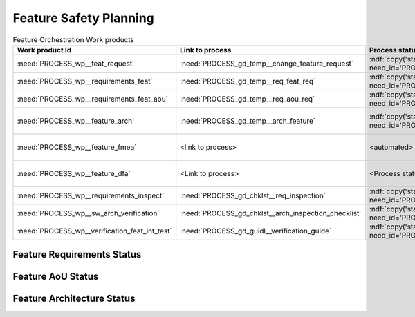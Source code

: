 ..
   # *******************************************************************************
   # Copyright (c) 2025 Contributors to the Eclipse Foundation
   #
   # See the NOTICE file(s) distributed with this work for additional
   # information regarding copyright ownership.
   #
   # This program and the accompanying materials are made available under the
   # terms of the Apache License Version 2.0 which is available at
   # https://www.apache.org/licenses/LICENSE-2.0
   #
   # SPDX-License-Identifier: Apache-2.0
   # *******************************************************************************

.. _feature_safety_wp_template:

Feature Safety Planning
=======================

.. document:: Orchestration Safety WPs
   :id: doc__orchestration_safety_wp
   :status: draft
   :safety: ASIL_B
   :realizes: PROCESS_wp__platform_safety_plan
   :tags: orchestration


.. list-table:: Feature Orchestration Work products
    :header-rows: 1

    * - Work product Id
      - Link to process
      - Process status
      - Link to issue
      - Link to WP
      - WP/doc status

    * - :need:`PROCESS_wp__feat_request`
      - :need:`PROCESS_gd_temp__change_feature_request`
      - :ndf:`copy('status', need_id='PROCESS_gd_temp__change_feature_request')`
      - https://github.com/eclipse-score/score/pull/1293
      - :need:`doc__orchestration`
      - :ndf:`copy('status', need_id='doc__orchestration')`

    * - :need:`PROCESS_wp__requirements_feat`
      - :need:`PROCESS_gd_temp__req_feat_req`
      - :ndf:`copy('status', need_id='PROCESS_gd_temp__req_feat_req')`
      - https://github.com/eclipse-score/score/pull/1293
      - :need:`doc__orchestration_requirements`
      - doc :ndf:`copy('status', need_id='doc__orchestration')` & WP below

    * - :need:`PROCESS_wp__requirements_feat_aou`
      - :need:`PROCESS_gd_temp__req_aou_req`
      - :ndf:`copy('status', need_id='PROCESS_gd_temp__req_aou_req')`
      - https://github.com/eclipse-score/score/pull/1293
      - :need:`doc__orchestration_requirements`
      - doc :ndf:`copy('status', need_id='doc__orchestration')` & WP below

    * - :need:`PROCESS_wp__feature_arch`
      - :need:`PROCESS_gd_temp__arch_feature`
      - :ndf:`copy('status', need_id='PROCESS_gd_temp__arch_feature')`
      - <link to issue>
      - :need:`doc__orchestration_architecture`
      - doc :ndf:`copy('status', need_id='doc__orchestration_architecture')` & WP below

    * - :need:`PROCESS_wp__feature_fmea`
      - <link to process>
      - <automated>
      - <link to issue>
      - :need:`doc__orchestration_fmea`
      - doc :ndf:`copy('status', need_id='doc__orchestration_fmea')` & WP below

    * - :need:`PROCESS_wp__feature_dfa`
      - <Link to process>
      - <Process status>
      - <Link to issue>
      - :need:`doc__orchestration_dfa`
      - doc :ndf:`copy('status', need_id='doc__orchestration_dfa')` & WP below

    * - :need:`PROCESS_wp__requirements_inspect`
      - :need:`PROCESS_gd_chklst__req_inspection`
      - :ndf:`copy('status', need_id='PROCESS_gd_chklst__req_inspection')`
      - n/a
      - Checklist used in Pull Request Review
      - n/a

    * - :need:`PROCESS_wp__sw_arch_verification`
      - :need:`PROCESS_gd_chklst__arch_inspection_checklist`
      - :ndf:`copy('status', need_id='PROCESS_gd_chklst__arch_inspection_checklist')`
      - n/a
      - Checklist used in Pull Request Review
      - n/a

    * - :need:`PROCESS_wp__verification_feat_int_test`
      - :need:`PROCESS_gd_guidl__verification_guide`
      - :ndf:`copy('status', need_id='PROCESS_gd_guidl__verification_guide')`
      - <link to issue>
      - <Link to WP>
      - <automated>


Feature Requirements Status
---------------------------

.. needtable::
   :filter: "orchestration" in docname and "requirements" in docname and docname is not None
   :style: table
   :types: feat_req
   :tags: orchestration
   :columns: id;status
   :colwidths: 25,25
   :sort: title

Feature AoU Status
------------------

.. needtable::
   :filter: "orchestration" in docname and "requirements" in docname and docname is not None
   :style: table
   :types: aou_req
   :tags: orchestration
   :columns: id;status
   :colwidths: 25,25
   :sort: title

Feature Architecture Status
---------------------------

.. needtable::
   :filter: "orchestration" in docname and "requirements" in docname and docname is not None
   :style: table
   :types: feat_arc_sta; feat_arc_dyn
   :tags: orchestration
   :columns: id;status
   :colwidths: 25,25
   :sort: title
